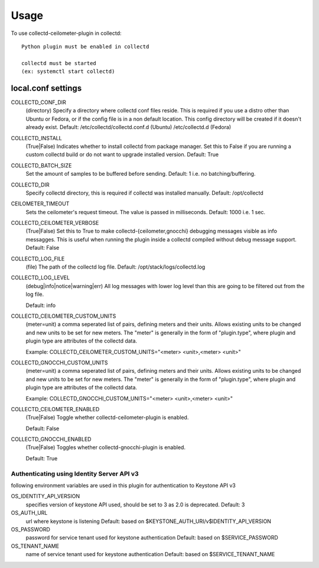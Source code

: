 =====
Usage
=====

To use collectd-ceilometer-plugin in collectd::

    Python plugin must be enabled in collectd

    collectd must be started
    (ex: systemctl start collectd)

local.conf settings
-------------------

COLLECTD_CONF_DIR
    (directory) Specify a directory where collectd conf files reside.
    This is required if you use a distro other than Ubuntu or Fedora, or if
    the config file is in a non default location. This config directory will
    be created if it doesn't already exist.
    Default: /etc/collectd/collectd.conf.d (Ubuntu) /etc/collectd.d (Fedora)


COLLECTD_INSTALL
    (True|False) Indicates whether to install collectd from package manager.
    Set this to False if you are running a custom collectd build or do not
    want to upgrade installed version.
    Default: True


COLLECTD_BATCH_SIZE
    Set the amount of samples to be buffered before sending.
    Default: 1 i.e. no batching/buffering.


COLLECTD_DIR
    Specify collectd directory, this is required if collectd was installed
    manually.
    Default: /opt/collectd


CEILOMETER_TIMEOUT
    Sets the ceilometer's request timeout. The value is passed in milliseconds.
    Default: 1000 i.e. 1 sec.


COLLECTD_CEILOMETER_VERBOSE
    (True|False) Set this to True to make collectd-{ceilometer,gnocchi}
    debugging messages visible as info messagges. This is useful when running
    the plugin inside a collectd compiled without debug message support.
    Default: False


COLLECTD_LOG_FILE
    (file) The path of the collectd log file.
    Default: /opt/stack/logs/collectd.log


COLLECTD_LOG_LEVEL
    (debug|info|notice|warning|err) All log messages with lower log level than
    this are going to be filtered out from the log file.

    Default: info


COLLECTD_CEILOMETER_CUSTOM_UNITS
    (meter=unit) a comma seperated list of pairs, defining meters and their units.
    Allows existing units to be changed and new units to be set for new meters.
    The "meter" is generally in the form of "plugin.type", where plugin and
    plugin type are attributes of the collectd data.

    Example: COLLECTD_CEILOMETER_CUSTOM_UNITS="<meter> <unit>,<meter> <unit>"


COLLECTD_GNOCCHI_CUSTOM_UNITS
    (meter=unit) a comma seperated list of pairs, defining meters and their units.
    Allows existing units to be changed and new units to be set for new meters.
    The "meter" is generally in the form of "plugin.type", where plugin and
    plugin type are attributes of the collectd data.

    Example: COLLECTD_GNOCCHI_CUSTOM_UNITS="<meter> <unit>,<meter> <unit>"


COLLECTD_CEILOMETER_ENABLED
    (True|False) Toggle whether collectd-ceilometer-plugin is enabled.

    Default: False

COLLECTD_GNOCCHI_ENABLED
    (True|False) Toggles whether collectd-gnocchi-plugin is enabled.

    Default: True

Authenticating using Identity Server API v3
===========================================

following environment variables are used in this plugin for authentication
to Keystone API v3

OS_IDENTITY_API_VERSION
    specifies version of keystone API used, should be set to 3 as 2.0 is
    deprecated.
    Default: 3

OS_AUTH_URL
    url where keystone is listening
    Default: based on $KEYSTONE_AUTH_URI/v$IDENTITY_API_VERSION

OS_PASSWORD
    password for service tenant used for keystone authentication
    Default: based on $SERVICE_PASSWORD

OS_TENANT_NAME
    name of service tenant used for keystone authentication
    Default: based on $SERVICE_TENANT_NAME
